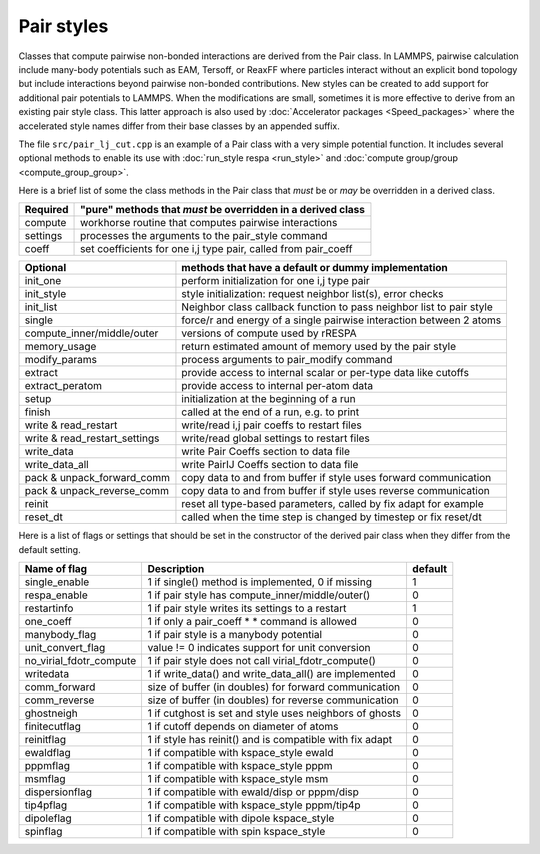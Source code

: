 Pair styles
===========

Classes that compute pairwise non-bonded interactions are derived from
the Pair class.  In LAMMPS, pairwise calculation include many-body
potentials such as EAM, Tersoff, or ReaxFF where particles interact
without an explicit bond topology but include interactions beyond
pairwise non-bonded contributions.  New styles can be created to add
support for additional pair potentials to LAMMPS.  When the
modifications are small, sometimes it is more effective to derive from
an existing pair style class.  This latter approach is also used by
:doc:`Accelerator packages <Speed_packages>` where the accelerated style
names differ from their base classes by an appended suffix.

The file ``src/pair_lj_cut.cpp`` is an example of a Pair class with a
very simple potential function.  It includes several optional methods to
enable its use with :doc:`run_style respa <run_style>` and :doc:`compute
group/group <compute_group_group>`.

Here is a brief list of some the class methods in the Pair class that
*must* be or *may* be overridden in a derived class.

+---------------------------------+---------------------------------------------------------------------+
| Required                        | "pure" methods that *must* be overridden in a derived class         |
+=================================+=====================================================================+
| compute                         | workhorse routine that computes pairwise interactions               |
+---------------------------------+---------------------------------------------------------------------+
| settings                        | processes the arguments to the pair_style command                   |
+---------------------------------+---------------------------------------------------------------------+
| coeff                           | set coefficients for one i,j type pair, called from pair_coeff      |
+---------------------------------+---------------------------------------------------------------------+

+---------------------------------+----------------------------------------------------------------------+
| Optional                        | methods that have a default or dummy implementation                  |
+=================================+======================================================================+
| init_one                        | perform initialization for one i,j type pair                         |
+---------------------------------+----------------------------------------------------------------------+
| init_style                      | style initialization: request neighbor list(s), error checks         |
+---------------------------------+----------------------------------------------------------------------+
| init_list                       | Neighbor class callback function to pass neighbor list to pair style |
+---------------------------------+----------------------------------------------------------------------+
| single                          | force/r and energy of a single pairwise interaction between 2 atoms  |
+---------------------------------+----------------------------------------------------------------------+
| compute_inner/middle/outer      | versions of compute used by rRESPA                                   |
+---------------------------------+----------------------------------------------------------------------+
| memory_usage                    | return estimated amount of memory used by the pair style             |
+---------------------------------+----------------------------------------------------------------------+
| modify_params                   | process arguments to pair_modify command                             |
+---------------------------------+----------------------------------------------------------------------+
| extract                         | provide access to internal scalar or per-type data like cutoffs      |
+---------------------------------+----------------------------------------------------------------------+
| extract_peratom                 | provide access to internal per-atom data                             |
+---------------------------------+----------------------------------------------------------------------+
| setup                           | initialization at the beginning of a run                             |
+---------------------------------+----------------------------------------------------------------------+
| finish                          | called at the end of a run, e.g. to print                            |
+---------------------------------+----------------------------------------------------------------------+
| write & read_restart            | write/read i,j pair coeffs to restart files                          |
+---------------------------------+----------------------------------------------------------------------+
| write & read_restart_settings   | write/read global settings to restart files                          |
+---------------------------------+----------------------------------------------------------------------+
| write_data                      | write Pair Coeffs section to data file                               |
+---------------------------------+----------------------------------------------------------------------+
| write_data_all                  | write PairIJ Coeffs section to data file                             |
+---------------------------------+----------------------------------------------------------------------+
| pack & unpack_forward_comm      | copy data to and from buffer if style uses forward communication     |
+---------------------------------+----------------------------------------------------------------------+
| pack & unpack_reverse_comm      | copy data to and from buffer if style uses reverse communication     |
+---------------------------------+----------------------------------------------------------------------+
| reinit                          | reset all type-based parameters, called by fix adapt for example     |
+---------------------------------+----------------------------------------------------------------------+
| reset_dt                        | called when the time step is changed by timestep or fix reset/dt     |
+---------------------------------+----------------------------------------------------------------------+

Here is a list of flags or settings that should be set in the
constructor of the derived pair class when they differ from the default
setting.

+---------------------------------+-------------------------------------------------------------+---------+
| Name of flag                    | Description                                                 | default |
+=================================+=============================================================+=========+
| single_enable                   | 1 if single() method is implemented, 0 if missing           | 1       |
+---------------------------------+-------------------------------------------------------------+---------+
| respa_enable                    | 1 if pair style has compute_inner/middle/outer()            | 0       |
+---------------------------------+-------------------------------------------------------------+---------+
| restartinfo                     | 1 if pair style writes its settings to a restart            | 1       |
+---------------------------------+-------------------------------------------------------------+---------+
| one_coeff                       | 1 if only a pair_coeff * * command is allowed               | 0       |
+---------------------------------+-------------------------------------------------------------+---------+
| manybody_flag                   | 1 if pair style is a manybody potential                     | 0       |
+---------------------------------+-------------------------------------------------------------+---------+
| unit_convert_flag               | value != 0 indicates support for unit conversion            | 0       |
+---------------------------------+-------------------------------------------------------------+---------+
| no_virial_fdotr_compute         | 1 if pair style does not call virial_fdotr_compute()        | 0       |
+---------------------------------+-------------------------------------------------------------+---------+
| writedata                       | 1 if write_data() and write_data_all() are implemented      | 0       |
+---------------------------------+-------------------------------------------------------------+---------+
| comm_forward                    | size of buffer (in doubles) for forward communication       | 0       |
+---------------------------------+-------------------------------------------------------------+---------+
| comm_reverse                    | size of buffer (in doubles) for reverse communication       | 0       |
+---------------------------------+-------------------------------------------------------------+---------+
| ghostneigh                      | 1 if cutghost is set and style uses neighbors of ghosts     | 0       |
+---------------------------------+-------------------------------------------------------------+---------+
| finitecutflag                   | 1 if cutoff depends on diameter of atoms                    | 0       |
+---------------------------------+-------------------------------------------------------------+---------+
| reinitflag                      | 1 if style has reinit() and is compatible with fix adapt    | 0       |
+---------------------------------+-------------------------------------------------------------+---------+
| ewaldflag                       | 1 if compatible with kspace_style ewald                     | 0       |
+---------------------------------+-------------------------------------------------------------+---------+
| pppmflag                        | 1 if compatible with kspace_style pppm                      | 0       |
+---------------------------------+-------------------------------------------------------------+---------+
| msmflag                         | 1 if compatible with kspace_style msm                       | 0       |
+---------------------------------+-------------------------------------------------------------+---------+
| dispersionflag                  | 1 if compatible with ewald/disp or pppm/disp                | 0       |
+---------------------------------+-------------------------------------------------------------+---------+
| tip4pflag                       | 1 if compatible with kspace_style pppm/tip4p                | 0       |
+---------------------------------+-------------------------------------------------------------+---------+
| dipoleflag                      | 1 if compatible with dipole kspace_style                    | 0       |
+---------------------------------+-------------------------------------------------------------+---------+
| spinflag                        | 1 if compatible with spin kspace_style                      | 0       |
+---------------------------------+-------------------------------------------------------------+---------+
